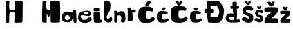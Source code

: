 SplineFontDB: 3.2
FontName: HelenaMaric
FullName: HelenaMaric
FamilyName: HelenaMaric
Weight: Regular
Copyright: Copyright (c) 2023, Korisnik
UComments: "2023-3-18: Created with FontForge (http://fontforge.org)"
Version: 001.000
ItalicAngle: 0
UnderlinePosition: -100
UnderlineWidth: 50
Ascent: 800
Descent: 200
InvalidEm: 0
LayerCount: 2
Layer: 0 0 "Back" 1
Layer: 1 0 "Fore" 0
XUID: [1021 807 -1697965741 17402]
StyleMap: 0x0000
FSType: 0
OS2Version: 0
OS2_WeightWidthSlopeOnly: 0
OS2_UseTypoMetrics: 1
CreationTime: 1679135180
ModificationTime: 1679232138
OS2TypoAscent: 0
OS2TypoAOffset: 1
OS2TypoDescent: 0
OS2TypoDOffset: 1
OS2TypoLinegap: 90
OS2WinAscent: 0
OS2WinAOffset: 1
OS2WinDescent: 0
OS2WinDOffset: 1
HheadAscent: 0
HheadAOffset: 1
HheadDescent: 0
HheadDOffset: 1
MarkAttachClasses: 1
DEI: 91125
Encoding: iso8859-2
UnicodeInterp: none
NameList: AGL For New Fonts
DisplaySize: -48
AntiAlias: 1
FitToEm: 0
WinInfo: 0 25 13
BeginPrivate: 0
EndPrivate
BeginChars: 256 20

StartChar: H
Encoding: 72 72 0
Width: 739
Flags: HW
LayerCount: 2
Fore
SplineSet
90 14 m 1
 72.4210870219 267.666666667 79.1245160692 521.333333333 88 775 c 1
 120.681225699 790.385546909 159.823284244 796.721910289 219 775 c 1
 201.069335938 658.595703125 201.038085938 497 226.038085938 473 c 1
 254.038085938 444 359.038085938 440 390.038085938 475 c 1
 414.038085938 500 422.1640625 644.194335938 406 775 c 1
 414.529191094 798.836084599 669.382406412 787.761145475 693 773 c 4
 702.249588307 767.218948765 693.56078681 14.9999922301 681 15 c 4
 663.57026604 15.0000107818 416.375797991 -11.2816725148 395 15 c 0
 381.284474713 31.8633210375 417.84375 337.213867188 398.038085938 354 c 1
 371.038085938 402 251.024022731 394.62621146 226.038085938 353 c 0
 200.227539062 310 210.342610919 44.7968444548 207 15 c 0
 205.599608999 2.51657496554 132.596309649 -11.1372396724 90 14 c 1
EndSplineSet
Validated: 524321
EndChar

StartChar: E
Encoding: 69 69 1
Width: 705
Flags: HW
LayerCount: 2
Fore
Validated: 1
EndChar

StartChar: L
Encoding: 76 76 2
Width: 636
Flags: HW
LayerCount: 2
Fore
Validated: 1
EndChar

StartChar: e
Encoding: 101 101 3
Width: 527
Flags: HW
LayerCount: 2
Fore
SplineSet
210.075195312 344 m 1
 235.075195312 304 343.075195312 306 356.075195312 328 c 1
 364.075195312 342 355.5078125 360.52734375 347.075195312 373 c 0
 337.537109375 387.106445312 303.075195312 387 280.075195312 387 c 1
 241.075195312 388 222.075195312 378 219.075195312 375 c 1
 202.29296875 364.666992188 202.483398438 354.333007812 210.075195312 344 c 1
95.0751953125 246 m 1
 95.0751953125 246 90.642578125 227.349609375 102.075195312 193 c 1
 113.075195312 154 152.604492188 105.704101562 191.075195312 104 c 0
 198.86328125 103.655273438 270.70703125 92.9599609375 310.075195312 142 c 1
 355.075195312 188 390.075195312 203 442.075195312 196 c 1
 489.075195312 192 504.724609375 106.4765625 475.075195312 69 c 0
 449.263671875 36.376953125 310.075195312 -1 291.075195312 -1 c 0
 259.674804688 -1 210.075195312 -16 88.0751953125 28 c 1
 -2.9248046875 89 2.681640625 166.161132812 2.0751953125 188 c 0
 1.0751953125 224 14.0751953125 292 40.0751953125 330 c 1
 79.0751953125 379 91.0751953125 390 146.075195312 410 c 1
 216.075195312 426 270.075195312 432 326.075195312 438 c 1
 416.795898438 443.702148438 441.278320312 411.35546875 450.075195312 370 c 1
 459.807617188 329.758789062 458.075195312 272 417.075195312 250 c 1
 330.528320312 216.4765625 115.97265625 330.765625 95.0751953125 246 c 1
EndSplineSet
Validated: 524321
EndChar

StartChar: l
Encoding: 108 108 4
Width: 384
Flags: HW
LayerCount: 2
Fore
SplineSet
156 156 m 1
 90 226 190 297 238 417 c 1
 276.664338945 517.191594504 272.628734523 699.904674688 262 720 c 1
 249 754 213.200195312 812.13671875 130 804 c 1
 62.275390625 804.278320312 53 774 39 732 c 1
 25 693 28.8050807042 453.543484781 27 444 c 0
 23.8672747325 427.437241425 27 157 41 121 c 0
 49.6152492771 98.8465018588 82 42 120 24 c 0
 127.836645819 20.2879046119 210 -6 275 24 c 1
 326 52 331.173183035 92.3161910649 336 129 c 0
 341 167 299.245780151 248.238971745 255 192 c 1
 227.55848591 157.665618241 196 129 156 156 c 1
EndSplineSet
Validated: 524329
EndChar

StartChar: n
Encoding: 110 110 5
Width: 483
Flags: HW
LayerCount: 2
Fore
SplineSet
31 44 m 1
 27 175 55.376953125 294.297851562 27 411 c 1
 57.388671875 435.883789062 88.158203125 458.422851562 129 419 c 1
 155.967773438 368.635742188 133.9609375 336.225585938 136 295 c 1
 160 334 134 357 196 397 c 1
 253 429.23828125 286.848632812 420.252929688 328 415 c 0
 375 409 391 390 407 368 c 0
 423.353515625 345.513671875 430 313 436 226 c 1
 439.33203125 136.6640625 450 114 415 36 c 1
 375 -5 300 6 272 38 c 1
 266.827148438 108.075195312 319 151 271 243 c 1
 255 264 252 266 235 269 c 1
 204 276 183.81640625 272.911132812 159 261 c 1
 143 248 113 230 133 163 c 1
 152 109 148.5625 80.333984375 151 48 c 0
 153.481445312 15.078125 86.4521484375 -23.2607421875 31 44 c 1
EndSplineSet
Validated: 524321
EndChar

StartChar: a
Encoding: 97 97 6
Width: 590
Flags: HWO
LayerCount: 2
Fore
SplineSet
525 427 m 0
 529.478582047 449.925408307 445.731219522 496.372485898 417 437 c 1
 417 411 l 1
 418.439453125 349.181640625 421 361 342 376 c 1
 268.8359375 400.40625 167 421 112 385 c 1
 109.3515625 381.67578125 49 346 24 289 c 1
 -3 240 12 141 14 126 c 0
 20.6552734375 76.0830078125 84.6789214229 44.3812441579 100 36 c 0
 125.140625 22.2470703125 232.348632812 16.412109375 283 23 c 0
 305.466796875 25.921875 380.379882812 92.81640625 395 117 c 1
 417 187 410.65234375 215.754882812 422 268 c 1
 422 268 438.297851562 33.873046875 439 32 c 0
 451 0 460 -5 487 0 c 0
 488.966796875 0.3642578125 520.029296875 0.658203125 522 1 c 0
 542.499023438 4.5556640625 541 30 544 69 c 0
 544.131835938 70.71484375 540 202 536 240 c 1
 532.853515625 307.333007812 532.56640625 359.666992188 525 427 c 1025
201 274 m 1
 258 274 274.940429688 256.236328125 298 222 c 0
 309.87109375 204.375 301.83984375 157.538085938 286 134 c 0
 274.623046875 117.09375 247.450195312 88.109375 197 93 c 0
 180.517578125 94.59765625 129.720703125 115.37890625 121 154 c 0
 118.21484375 166.334960938 122 201 125 214 c 1
 130 241 142 276 201 274 c 1
EndSplineSet
Validated: 524323
EndChar

StartChar: M
Encoding: 77 77 7
Width: 722
Flags: HW
LayerCount: 2
Fore
SplineSet
16 612 m 1049
45 785 m 1
 41.49616368 855.565428527 0.982656056709 12.9999890678 39 13 c 0
 58.0365454139 13.0000054741 189.244332779 -3.11133932977 189 13 c 1
 189 13 190.000029621 360.999997307 189 350 c 0
 186.02734375 317.301757812 239.703125 218.065429688 262 211 c 0
 280.037109375 205.284179688 338.360351562 349.375 330 352 c 1
 335 17 l 1
 447.666666664 -4.35829489575 543.83752643 10.822784346 659 13 c 4
 681.005225426 13.4160219886 684.912387719 779.000008225 659 779 c 5
 530.70703125 790.674804688 425.68168264 797.56108824 324 784 c 1
 324.547851562 681.25 331 504 320 498 c 1
 282.00390625 457.162109375 239.297851562 448.361328125 188 498 c 1
 171 518 172.80859375 682.423828125 181 785 c 1
 135.666666667 790.671013665 90.3333333333 795.064055246 45 785 c 1
EndSplineSet
Validated: 524325
EndChar

StartChar: r
Encoding: 114 114 8
Width: 394
Flags: HW
LayerCount: 2
Fore
SplineSet
45 423 m 1
 52 340 36 57 52 38 c 1
 128.782226562 -9.3125 171.012695312 17.1298828125 214 40 c 1
 225 55 234.80859375 186.000976562 210 338 c 1
 249.744140625 334.2578125 328 323 332 337 c 1
 338.926757812 368.036132812 340 435 327 439 c 1
 291 444 263.875976562 456.088867188 175 435 c 1
 183.840820312 451.259765625 175.728515625 486.426757812 171 511 c 1
 139.846679688 520.1953125 117.447265625 530.588867188 40 506 c 1
 34 502 40.73046875 456.9765625 45 423 c 1
EndSplineSet
Validated: 524329
EndChar

StartChar: i
Encoding: 105 105 9
Width: 368
Flags: HW
LayerCount: 2
Fore
SplineSet
43 521 m 1
 32.951171875 478.637695312 36.9794921875 447.162109375 44 418 c 1
 109.333007812 410.23046875 174.666992188 409.426757812 240 419 c 1
 246.731445312 418.056640625 244.154296875 519.50390625 234 522 c 0
 231.962890625 522.500976562 126.237304688 540.280273438 43 521 c 1
44 377 m 1
 26.84765625 364.670898438 40 39 51 26 c 1
 54.30859375 -14.73046875 327.073242188 -2.099609375 330 20 c 5
 339.209960938 25.939453125 333.208984375 95.6435546875 326 98 c 1
 312 106 257 120 248 113 c 1
 256 127 252 362 241 378 c 1
 180.32421875 384.193359375 117.84375 388.025390625 44 377 c 1
EndSplineSet
Validated: 524329
EndChar

StartChar: cacute
Encoding: 230 263 10
Width: 489
Flags: HW
LayerCount: 2
Fore
SplineSet
278 565 m 1
 260 567 193 486 193 470 c 1
 203 458 264 447 277 453 c 1
 297 459 356 530 353 545 c 1
 329 563 306 570 278 565 c 1
379 298 m 1
 391 296 429 351 414 379 c 1
 377 407 351 417 278 431 c 1
 234 435 140.272460938 421.640625 136 421 c 0
 116 418 75 393 56 372 c 1
 32.111328125 343.44921875 32 305 30 283 c 1
 22.34375 185.450195312 26 171 27 155 c 1
 35 103 54 71 60 67 c 1
 80 44 103 19 142 14 c 1
 192.124023438 7.623046875 244 4.8623046875 291 10 c 1
 325 17 379.567382812 22.3505859375 410 51 c 1
 431.91796875 71 450.25 93 455 113 c 1
 458 119 411 174 397 169 c 1
 378 158 371 140 343 127 c 1
 308 109 253 120 237 129 c 1
 223 134 211 275 232 303 c 1
 237.092773438 316.729492188 355 320 379 298 c 1
EndSplineSet
Validated: 524329
EndChar

StartChar: Cacute
Encoding: 198 262 11
Width: 670
Flags: HW
LayerCount: 2
Fore
SplineSet
380 776 m 1
 354.728515625 778.807617188 276 666.463867188 276 644 c 1
 290.040039062 627.151367188 361.908203125 612.47265625 380.16015625 620.896484375 c 1
 408.240234375 629.3203125 491.076171875 729.00390625 486.864257812 750.063476562 c 1
 453.168945312 775.3359375 419.3125 783.020507812 380 776 c 1
523.368164062 403.276367188 m 1
 540.215820312 400.46875 593.568359375 477.688476562 572.508789062 517 c 1
 520.560546875 556.3125 484.056640625 570.352539062 381.563476562 590.008789062 c 1
 319.788085938 595.624023438 188.194335938 576.8671875 182.196289062 575.96875 c 0
 154.116210938 571.755859375 96.552734375 536.65625 69.8759765625 507.171875 c 1
 36.3359375 467.086914062 36.1796875 413.103515625 33.3720703125 382.215820312 c 1
 22.623046875 245.256835938 27.755859375 224.96875 29.16015625 202.50390625 c 1
 40.392578125 129.49609375 67.068359375 84.568359375 75.4921875 78.9521484375 c 1
 103.572265625 46.66015625 135.864257812 11.5595703125 190.620117188 4.5400390625 c 1
 260.994140625 -4.4130859375 333.828125 -8.2900390625 399.81640625 -1.076171875 c 1
 447.552734375 8.751953125 524.165039062 16.263671875 566.892578125 56.48828125 c 1
 597.665039062 84.568359375 623.403320312 115.456054688 630.072265625 143.536132812 c 1
 634.284179688 151.959960938 568.295898438 229.1796875 548.639648438 222.16015625 c 1
 521.963867188 206.715820312 512.135742188 181.443359375 472.82421875 163.192382812 c 1
 423.68359375 137.919921875 346.463867188 153.364257812 324 166 c 1
 304.34375 173.01953125 287.49609375 370.983398438 316.98046875 410.295898438 c 1
 324.129882812 429.572265625 489.672851562 434.1640625 523.368164062 403.276367188 c 1
EndSplineSet
Validated: 524329
EndChar

StartChar: ccaron
Encoding: 232 269 12
Width: 524
Flags: HW
LayerCount: 2
Fore
SplineSet
156 537 m 5
 149.127929688 512.233398438 197 453 204 449 c 5
 214 444 240 431 268 450 c 5
 285 463 313.288085938 508.708984375 312 537 c 5
 282.892578125 551.907226562 260.145507812 543.494140625 246 542 c 5
 247 526 245.741210938 510.666992188 232 495 c 5
 227.333984375 489.493164062 244 488 239 492 c 5
 236.014648438 496 220.29296875 517 220 541 c 5
 199 547.069335938 169 544 156 537 c 5
379 298 m 1
 391 296 429 351 414 379 c 1
 377 407 351 417 278 431 c 1
 234 435 140.272460938 421.640625 136 421 c 0
 116 418 75 393 56 372 c 1
 32.111328125 343.44921875 32 305 30 283 c 1
 22.34375 185.450195312 26 171 27 155 c 1
 35 103 54 71 60 67 c 1
 80 44 103 19 142 14 c 1
 192.124023438 7.623046875 244 4.8623046875 291 10 c 1
 325 17 379.567382812 22.3505859375 410 51 c 1
 431.91796875 71 450.25 93 455 113 c 1
 458 119 411 174 397 169 c 1
 378 158 371 140 343 127 c 1
 308 109 253 120 237 129 c 1
 223 134 211 275 232 303 c 1
 237.092773438 316.729492188 355 320 379 298 c 1
EndSplineSet
Validated: 524325
EndChar

StartChar: Ccaron
Encoding: 200 268 13
Width: 692
Flags: HW
LayerCount: 2
Fore
SplineSet
213.799804688 769.299804688 m 1
 203.834960938 733.387695312 273.25 647.5 283.399414062 641.69921875 c 1
 297.899414062 634.44921875 335.599609375 615.599609375 376.200195312 643.149414062 c 1
 400.849609375 662 441.8671875 728.27734375 440 769.299804688 c 1
 397.793945312 790.915039062 364.810546875 778.715820312 344.299804688 776.549804688 c 1
 345.75 753.349609375 343.924804688 731.1171875 324 708.399414062 c 1
 317.234375 700.415039062 341.399414062 698.25 334.149414062 704.049804688 c 1
 329.821289062 709.849609375 307.024414062 740.299804688 306.599609375 775.099609375 c 1
 276.149414062 783.900390625 232.649414062 779.44921875 213.799804688 769.299804688 c 1
537.149414062 422.75 m 1
 554.549804688 419.849609375 609.649414062 499.599609375 587.899414062 540.19921875 c 1
 534.25 580.799804688 496.549804688 595.299804688 390.700195312 615.599609375 c 1
 326.899414062 621.399414062 190.995117188 602.028320312 184.799804688 601.099609375 c 0
 155.799804688 596.75 96.349609375 560.5 68.7998046875 530.049804688 c 1
 34.1611328125 488.651367188 34 432.899414062 31.099609375 401 c 1
 19.998046875 259.552734375 25.2998046875 238.599609375 26.75 215.399414062 c 1
 38.349609375 140 65.8994140625 93.599609375 74.599609375 87.7998046875 c 1
 103.599609375 54.44921875 136.950195312 18.19921875 193.5 10.94921875 c 1
 266.1796875 1.703125 341.399414062 -2.2998046875 409.549804688 5.1494140625 c 1
 458.849609375 15.2998046875 537.97265625 23.0576171875 582.099609375 64.599609375 c 1
 613.880859375 93.599609375 640.461914062 125.5 647.349609375 154.5 c 1
 651.700195312 163.19921875 583.549804688 242.94921875 563.25 235.69921875 c 1
 535.700195312 219.75 525.549804688 193.649414062 484.950195312 174.799804688 c 1
 434.200195312 148.69921875 354.450195312 164.649414062 331.25 177.69921875 c 1
 310.950195312 184.94921875 293.549804688 389.399414062 324 430 c 1
 331.384765625 449.907226562 502.349609375 454.649414062 537.149414062 422.75 c 1
EndSplineSet
Validated: 524325
EndChar

StartChar: zcaron
Encoding: 190 382 14
Width: 452
Flags: HW
LayerCount: 2
Fore
SplineSet
120 575 m 5
 120 559 146.650390625 497.645507812 188 468 c 5
 217.48828125 454.603515625 238.057617188 460.080078125 257 469 c 5
 276 474 324.864257812 567.896484375 313 580 c 5
 298.118164062 588.755859375 280.095703125 595.373046875 252 587 c 5
 229.63671875 572.255859375 224.428710938 552.014648438 221 532 c 5
 219.58203125 551.630859375 212.319335938 574.840820312 186 587 c 5
 164 592.916015625 128 587 120 575 c 5
44 318 m 1
 30.7724609375 355.666992188 36.4951171875 393.333007812 43 431 c 1
 197.401367188 448.868164062 302.596679688 442.131835938 399 431 c 1
 402.119140625 394.12109375 409.461914062 357.979492188 397 311 c 1
 348.405273438 239.388671875 286.108398438 186.293945312 219 138 c 1
 287.00390625 149.20703125 344.19921875 145.280273438 399 138 c 1
 415.497070312 133.475585938 399.848632812 31.3076171875 397 19 c 0
 393.360351562 3.2734375 45.0234375 8.57421875 46 18 c 1
 34.7841796875 58.6669921875 40.8251953125 99.3330078125 49 140 c 1
 109.189453125 204.451171875 168.09765625 269.913085938 249 318 c 1
 185.403320312 311.607421875 118.234375 311.059570312 44 318 c 1
EndSplineSet
Validated: 524329
EndChar

StartChar: Zcaron
Encoding: 174 381 15
Width: 556
Flags: HW
LayerCount: 2
Fore
SplineSet
126.350585938 757.950195312 m 1
 126.350585938 736.350585938 162.328125 653.521484375 218.150390625 613.5 c 1
 257.958984375 595.415039062 285.727539062 602.80859375 311.299804688 614.850585938 c 1
 336.950195312 621.600585938 402.916992188 748.360351562 386.900390625 764.700195312 c 1
 366.809570312 776.520507812 342.479492188 785.454101562 304.549804688 774.150390625 c 1
 274.359375 754.24609375 267.329101562 726.919921875 262.700195312 699.900390625 c 1
 260.786132812 726.40234375 250.981445312 757.735351562 215.450195312 774.150390625 c 1
 185.75 782.13671875 137.150390625 774.150390625 126.350585938 757.950195312 c 1
23.75 411 m 1
 5.892578125 461.850585938 13.6181640625 512.700195312 22.400390625 563.549804688 c 1
 230.841796875 587.671875 372.85546875 578.578125 503 563.549804688 c 1
 507.2109375 513.763671875 517.124023438 464.97265625 500.299804688 401.549804688 c 1
 434.697265625 304.875 350.596679688 233.197265625 260 168 c 1
 351.805664062 183.129882812 429.01953125 177.828125 503 168 c 1
 525.271484375 161.892578125 504.145507812 23.9658203125 500.299804688 7.3505859375 c 0
 495.38671875 -13.880859375 25.1318359375 -6.724609375 26.4501953125 6 c 1
 11.30859375 60.900390625 19.4638671875 115.799804688 30.5 170.700195312 c 1
 111.755859375 257.708984375 191.282226562 346.083007812 300.5 411 c 1
 214.64453125 402.370117188 123.966796875 401.630859375 23.75 411 c 1
EndSplineSet
Validated: 524329
EndChar

StartChar: scaron
Encoding: 185 353 16
Width: 351
Flags: HW
LayerCount: 2
Fore
SplineSet
102 597 m 5
 95.1279296875 572.233398438 142 515 149 511 c 5
 159 506 185 493 213 512 c 5
 230 525 259.288085938 568.708984375 258 597 c 5
 228.892578125 611.907226562 206.145507812 603.494140625 192 602 c 5
 193 586 191.741210938 570.666992188 178 555 c 5
 173.333984375 549.493164062 190 548 185 552 c 5
 182.014648438 556 166.29296875 577 166 601 c 5
 145 607.069335938 115 604 102 597 c 5
318 206 m 5
 307 229 290 253 268 264 c 5
 251.6015625 271.03125 250.125 275.15625 202 282 c 5
 179.08984375 285.155273438 162.486328125 288.790039062 135 301 c 5
 120.940429688 306.455078125 120 347 130 355 c 5
 141 360 169 373 180 372 c 5
 186 374 229 355 236 353 c 5
 244 349 266 346.461914062 275 348 c 5
 299 351 322 386 319 412 c 5
 316 426 302 443 284 454 c 5
 268 465.024414062 259 465.830078125 239 470 c 5
 210 476 196 480 174 478 c 5
 145 476 121 472 99 463 c 5
 72.5263671875 451.826171875 53.86328125 430.698242188 38 406 c 5
 24.896484375 381.666992188 26.58984375 360.333007812 29 336 c 5
 32 317 38 290 50 276 c 5
 63.1845703125 259.51171875 79.888671875 249.842773438 97 240 c 4
 118.666992188 227.537109375 134 223 158 213 c 5
 174 205 180 206 197 196 c 5
 210 183 206.688476562 144.059570312 195 133 c 4
 190.3046875 128.557617188 142.890625 150.579101562 144 151 c 5
 122.93359375 163.803710938 96 176 74 178 c 5
 46 189 -5.298828125 123.061523438 11 103 c 5
 27.21875 83.8857421875 49 67 69 56 c 5
 96 43 114 30 150 23 c 5
 153 23 203.603515625 9.583984375 253 30 c 5
 281 44 300.608398438 61.47265625 315 94 c 5
 321 108 328 182 318 206 c 5
EndSplineSet
Validated: 524325
EndChar

StartChar: Scaron
Encoding: 169 352 17
Width: 507
Flags: HW
LayerCount: 2
Fore
SplineSet
170.600585938 767.67578125 m 5
 161.495117188 734.860351562 223.600585938 659.025390625 232.875 653.725585938 c 5
 246.125 647.100585938 280.575195312 629.875 317.674804688 655.05078125 c 5
 340.200195312 672.275390625 379.006835938 730.190429688 377.299804688 767.67578125 c 5
 338.732421875 787.426757812 308.592773438 776.279296875 289.850585938 774.30078125 c 5
 291.174804688 753.100585938 289.5078125 732.784179688 271.299804688 712.025390625 c 5
 265.118164062 704.728515625 287.200195312 702.75 280.575195312 708.05078125 c 5
 276.620117188 713.350585938 255.788085938 741.17578125 255.400390625 772.975585938 c 5
 227.575195312 781.017578125 187.825195312 776.950195312 170.600585938 767.67578125 c 5
456.799804688 249.600585938 m 5
 442.225585938 280.075195312 419.700195312 311.875 390.549804688 326.450195312 c 5
 368.822265625 335.766601562 366.866210938 341.232421875 303.100585938 350.30078125 c 5
 272.744140625 354.481445312 250.744140625 359.296875 214.325195312 375.475585938 c 5
 195.696289062 382.703125 194.450195312 436.42578125 207.700195312 447.025390625 c 5
 222.275390625 453.650390625 259.375 470.875 273.950195312 469.55078125 c 5
 281.900390625 472.200195312 338.875 447.025390625 348.150390625 444.375 c 5
 358.75 439.075195312 387.900390625 435.711914062 399.825195312 437.75 c 5
 431.625 441.725585938 462.100585938 488.100585938 458.125 522.55078125 c 5
 454.150390625 541.100585938 435.600585938 563.625 411.75 578.200195312 c 5
 390.549804688 592.807617188 378.625 593.875 352.125 599.400390625 c 5
 313.700195312 607.350585938 295.150390625 612.650390625 266 610 c 5
 227.575195312 607.350585938 195.775390625 602.05078125 166.625 590.125 c 5
 131.547851562 575.3203125 106.819335938 547.326171875 85.7998046875 514.600585938 c 5
 68.4384765625 482.359375 70.681640625 454.091796875 73.875 421.850585938 c 5
 77.8505859375 396.67578125 85.7998046875 360.900390625 101.700195312 342.350585938 c 5
 119.169921875 320.50390625 141.302734375 307.692382812 163.975585938 294.650390625 c 4
 192.684570312 278.137695312 213 272.125 244.799804688 258.875 c 5
 266 248.275390625 273.950195312 249.600585938 296.475585938 236.350585938 c 5
 313.700195312 219.125 309.3125 167.529296875 293.825195312 152.875 c 4
 287.603515625 146.989257812 224.780273438 176.166992188 226.25 176.725585938 c 5
 198.336914062 193.690429688 162.650390625 209.850585938 133.5 212.5 c 5
 96.400390625 227.075195312 28.4296875 139.70703125 50.025390625 113.125 c 5
 71.5146484375 87.798828125 100.375 65.42578125 126.875 50.8505859375 c 5
 162.650390625 33.625 186.5 16.400390625 234.200195312 7.125 c 5
 238.174804688 7.125 305.224609375 -10.650390625 370.674804688 16.400390625 c 5
 407.775390625 34.9501953125 433.756835938 58.1015625 452.825195312 101.200195312 c 5
 460.775390625 119.75 470.049804688 217.80078125 456.799804688 249.600585938 c 5
EndSplineSet
Validated: 524325
EndChar

StartChar: Dcroat
Encoding: 208 272 18
Width: 768
Flags: HW
LayerCount: 2
Fore
SplineSet
244 616 m 1
 315.892228173 621.064077995 444 628 462 612 c 1
 477 606 548.275081333 488.797937152 551 473 c 0
 568.528909147 371.374726391 548 338 547 327 c 1
 544 304 507 216 492 212 c 0
 455.82098451 202.352262536 258.102176528 199.04927959 248 208 c 0
 236.147148345 218.501851846 245.042117204 364.168279083 247.737217717 361.999998016 c 1
 284.156786945 348.86243249 329.525259672 337.741689058 336 364 c 0
 347.999964923 412.665860604 348.272460938 455.01171875 334 484 c 0
 320.115234375 512.200195312 289.912109375 510.465820312 244.586914062 488 c 1
 244.586914062 488 244.997033944 576.617159225 244 616 c 1
134 789 m 1
 114.357421875 767.93359375 120.896135968 481.735026238 130.362068966 484 c 0
 148.086617817 488.241065102 58.8426645685 535.375979153 46 485 c 0
 35.1008450997 442.247532463 31.25 396.749023438 42 360 c 0
 49.7412109375 333.537109375 133.484994505 361.428785213 131.4140625 357 c 0
 111.925871996 315.323590681 136.375 94.7421875 153 24 c 1
 166 -7 575 -4 587 18 c 1
 598 20 695.576745014 173.207385115 711 282 c 0
 722.305931872 361.74982539 747.964388147 446.506143376 713 540 c 0
 687.008995199 609.499264971 592 753 547 776 c 1
 526 792 254 815 134 789 c 1
EndSplineSet
Validated: 524325
EndChar

StartChar: dcroat
Encoding: 240 273 19
Width: 547
Flags: HW
LayerCount: 2
Fore
SplineSet
287 222 m 1
 247.666992188 234.620117188 208.333007812 234.787109375 169 226 c 1
 131.504882812 195.606445312 137.758789062 171.290039062 137 146 c 1
 150.428710938 125.375 163.216796875 103.571289062 187 102 c 1
 252.126953125 95.8779296875 279 98 295 116 c 1
 298.872070312 151.333007812 310.086914062 186.666992188 287 222 c 1
293 326 m 1
 282.143554688 368.905273438 269 520 269 520 c 1
 244.333007812 499.802734375 219.666992188 505.75390625 195 520 c 1
 179.331054688 548.020507812 180 578 196 605 c 1
 203 617 219.633789062 625.280273438 271 605 c 1
 261.8828125 605 253 741 271 750 c 1
 338.719726562 774.43359375 372.19921875 761.399414062 409 752 c 1
 431 740 413.564453125 606.693359375 414.686523438 606 c 1
 439.155273438 615.8828125 456.80078125 621.657226562 484 604 c 0
 510.796875 586.604492188 504.745117188 541.577148438 485 518 c 0
 467.288085938 496.850585938 439 508 414.571289062 518 c 1
 423.415039062 515.563476562 437.2109375 210.611328125 407 116 c 1
 445 128.54296875 483 124.048828125 521 118 c 1
 531.75 74.8369140625 525.10546875 54.7578125 525 26 c 1
 390.333007812 6.552734375 205 1.146484375 121 26 c 1
 79 30 23.5966796875 77.28125 17 146 c 1
 19 208 9 262 95 314 c 1
 224.974609375 364.869140625 265 336 293 326 c 1
EndSplineSet
Validated: 524321
EndChar
EndChars
EndSplineFont
